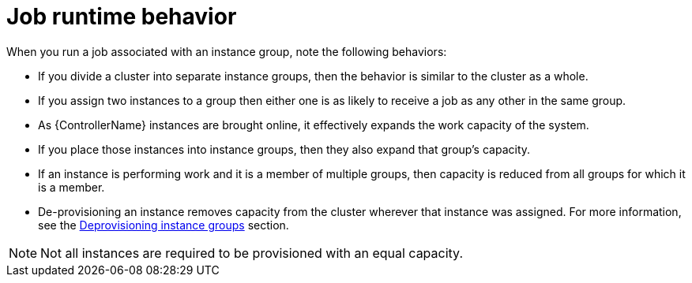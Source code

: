 [id="controller-job-runtime-behavior"]

= Job runtime behavior

When you run a job associated with an instance group, note the following behaviors:

* If you divide a cluster into separate instance groups, then the behavior is similar to the cluster as a whole. 
* If you assign two instances to a group then either one is as likely to receive a job as any other in the same group.
* As {ControllerName} instances are brought online, it effectively expands the work capacity of the system. 
* If you place those instances into instance groups, then they also expand that group's capacity. 
* If an instance is performing work and it is a member of multiple groups, then capacity is reduced from all groups for which it is a member. 
* De-provisioning an instance removes capacity from the cluster wherever that instance was assigned. 
For more information, see the link:{URLControllerUserGuide}/controller-instance-and-container-groups#controller-deprovision-instance-group[Deprovisioning instance groups] section.

[NOTE]
====
Not all instances are required to be provisioned with an equal capacity.
====
